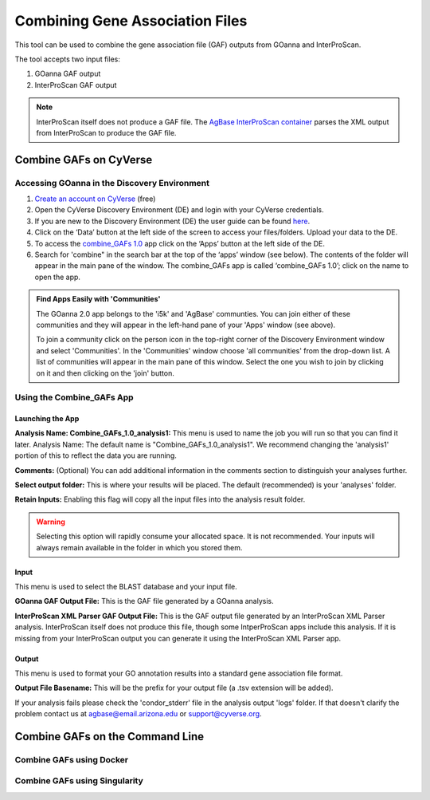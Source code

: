 ====================================
**Combining Gene Association Files**
====================================

This tool can be used to combine the gene association file (GAF) outputs from GOanna and InterProScan. 

The tool accepts two input files:

1. GOanna GAF output
2. InterProScan GAF output

.. Note:: 

    InterProScan itself does not produce a GAF file. The    `AgBase InterProScan container <https://hub.docker.com/r/agbase/interproscan>`_ parses the XML output from InterProScan to produce the GAF file.

**Combine GAFs on CyVerse**
===========================

**Accessing GOanna in the Discovery Environment**
-------------------------------------------------

1. `Create an account on CyVerse <user.cyverse.org>`_ (free)
2. Open the CyVerse Discovery Environment (DE) and login with your CyVerse credentials.
3. If you are new to the Discovery Environment (DE) the user guide can be found `here <https://learning.cyverse.org/projects/discovery-environment-guide/en/latest/>`_.

4. Click on the ‘Data’ button at the left side of the screen to access your files/folders. Upload your data to the DE.
5. To access the `combine_GAFs 1.0 <https://de.cyverse.org/de/?type=apps&app-id=d8219400-7b47-11e9-a097-008cfa5ae621&system-id=de>`_ app click on the ‘Apps’ button at the left side of the DE. 
6. Search for 'combine" in the search bar at the top of the ‘apps’ window (see below). The contents of the folder will appear in the main pane of the window. The combine_GAFs app is called ‘combine_GAFs 1.0’; click on the name to open the app.

|find_combine_gafs|


.. admonition:: Find Apps Easily with 'Communities'

    The GOanna 2.0 app belongs to the 'i5k' and 'AgBase' communties. You can join either of these communities and they will appear in the left-hand pane of your 'Apps' window (see above). 

    To join a community click on the person icon in the top-right corner of the Discovery Environment window and select 'Communities'. In the 'Communities' window choose 'all communities' from the drop-down list. A list of communities will appear in the main pane of this window. Select the one you wish to join by clicking on it and then clicking on the 'join' button.

**Using the Combine_GAFs App**
------------------------------
**Launching the App**
^^^^^^^^^^^^^^^^^^^^^
|combine_gafs|
**Analysis Name: Combine_GAFs_1.0_analysis1:**
This menu is used to name the job you will run so that you can find it later.
Analysis Name: The default name is "Combine_GAFs_1.0_analysis1". We recommend changing the 'analysis1' portion of this to reflect the data you are running.

**Comments:**
(Optional) You can add additional information in the comments section to distinguish your analyses further.

**Select output folder:**
This is where your results will be placed. The default (recommended) is your 'analyses' folder.

**Retain Inputs:**
Enabling this flag will copy all the input files into the analysis result folder. 

.. WARNING:: 

    Selecting this option will rapidly consume your allocated space. It is not recommended. Your inputs will always remain available in the folder in which you stored them.

**Input**
^^^^^^^^^
This menu is used to select the BLAST database and your input file.

**GOanna GAF Output File:** This is the GAF file generated by a GOanna analysis.

**InterProScan XML Parser GAF Output File:** This is the GAF output file generated by an InterProScan XML Parser analysis. InterProScan itself does not produce this file, though some IntperProScan apps include this analysis. If it is missing from your InterProScan output you can generate it using the InterProScan XML Parser app.

**Output**
^^^^^^^^^^
This menu is used to format your GO annotation results into a standard gene association file format.

**Output File Basename:** This will be the prefix for your output file (a .tsv extension will be added).

If your analysis fails please check the 'condor_stderr' file in the analysis output 'logs' folder. If that doesn't clarify the problem contact us at agbase@email.arizona.edu or support@cyverse.org.


Combine GAFs on the Command Line
==================================


Combine GAFs using Docker
-------------------------


Combine GAFs using Singularity
------------------------------

.. |find_combine_gafs| image:: ../img/find_combine_gafs.png
  :width: 700

.. |combine_gafs| image:: ../img/combine_gafs.png
  :width: 700